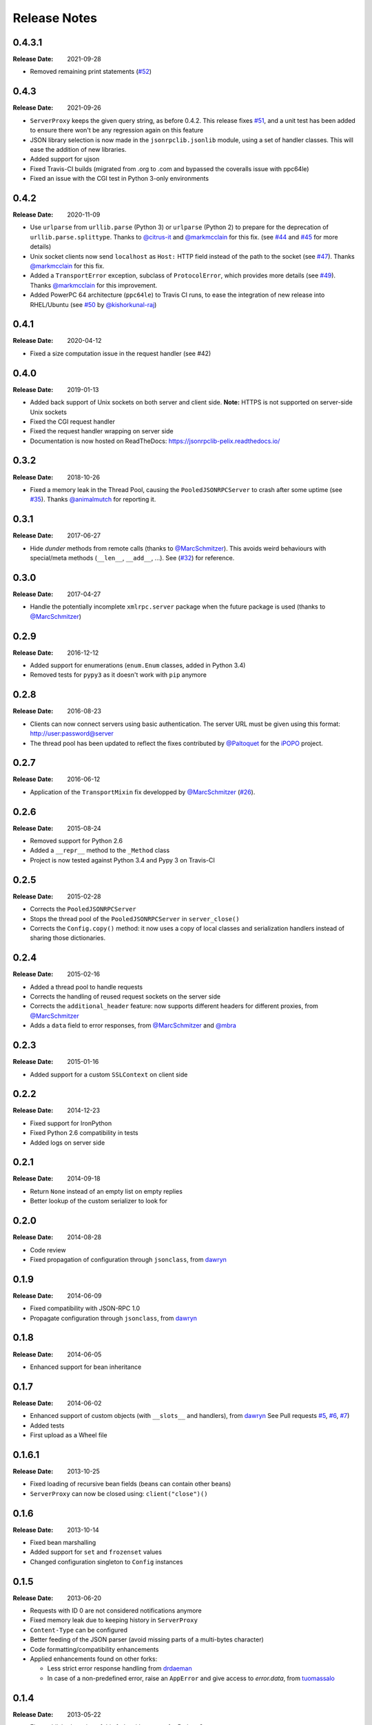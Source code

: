 .. _changelog:

Release Notes
#############

0.4.3.1
=======

:Release Date: 2021-09-28

* Removed remaining print statements
  (`#52 <https://github.com/tcalmant/jsonrpclib/issues/52>`_)


0.4.3
=====

:Release Date: 2021-09-26

* ``ServerProxy`` keeps the given query string, as before 0.4.2.
  This release fixes `#51 <https://github.com/tcalmant/jsonrpclib/issues/51>`_,
  and a unit test has been added to ensure there won't be any regression again on this feature
* JSON library selection is now made in the ``jsonrpclib.jsonlib`` module,
  using a set of handler classes. This will ease the addition of new libraries.
* Added support for ujson
* Fixed Travis-CI builds (migrated from .org to .com and bypassed the coveralls issue with ppc64le)
* Fixed an issue with the CGI test in Python 3-only environments


0.4.2
=====

:Release Date: 2020-11-09

* Use ``urlparse`` from ``urllib.parse`` (Python 3) or ``urlparse`` (Python 2)
  to prepare for the deprecation of ``urllib.parse.splittype``.
  Thanks to `@citrus-it <https://github.com/citrus-it>`_ and
  `@markmcclain <https://github.com/markmcclain>`_ for this fix.
  (see `#44 <https://github.com/tcalmant/jsonrpclib/pull/44>`_ and
  `#45 <https://github.com/tcalmant/jsonrpclib/pull/45>`_ for more details)
* Unix socket clients now send ``localhost`` as ``Host:`` HTTP field instead of
  the path to the socket
  (see `#47 <https://github.com/tcalmant/jsonrpclib/pull/47>`_).
  Thanks `@markmcclain <https://github.com/markmcclain>`_ for this fix.
* Added a ``TransportError`` exception, subclass of ``ProtocolError``, which
  provides more details
  (see `#49 <https://github.com/tcalmant/jsonrpclib/pull/49>`_).
  Thanks `@markmcclain <https://github.com/markmcclain>`_ for this improvement.
* Added PowerPC 64 architecture (``ppc64le``) to Travis CI runs, to ease the
  integration of new release into RHEL/Ubuntu (see
  `#50 <https://github.com/tcalmant/jsonrpclib/pull/50>`_ by
  `@kishorkunal-raj <https://github.com/kishorkunal-raj>`_)

0.4.1
=====

:Release Date: 2020-04-12

* Fixed a size computation issue in the request handler (see #42)


0.4.0
=====

:Release Date: 2019-01-13

* Added back support of Unix sockets on both server and client side.
  **Note:** HTTPS is not supported on server-side Unix sockets
* Fixed the CGI request handler
* Fixed the request handler wrapping on server side
* Documentation is now hosted on ReadTheDocs:
  https://jsonrpclib-pelix.readthedocs.io/


0.3.2
=====

:Release Date: 2018-10-26

* Fixed a memory leak in the Thread Pool, causing the ``PooledJSONRPCServer``
  to crash after some uptime
  (see `#35 <https://github.com/tcalmant/jsonrpclib/pull/35>`_).
  Thanks `@animalmutch <https://github.com/animalmutch>`_ for reporting it.


0.3.1
=====

:Release Date: 2017-06-27

* Hide *dunder* methods from remote calls
  (thanks to `@MarcSchmitzer <https://github.com/MarcSchmitzer>`_).
  This avoids weird behaviours with special/meta methods
  (``__len__``, ``__add__``, ...).
  See (`#32 <https://github.com/tcalmant/jsonrpclib/pull/32>`_) for reference.


0.3.0
=====

:Release Date: 2017-04-27

* Handle the potentially incomplete ``xmlrpc.server`` package when the future
  package is used
  (thanks to `@MarcSchmitzer <https://github.com/MarcSchmitzer>`_)


0.2.9
=====

:Release Date: 2016-12-12

* Added support for enumerations (``enum.Enum`` classes, added in Python 3.4)
* Removed tests for ``pypy3`` as it doesn't work with ``pip`` anymore


0.2.8
=====

:Release Date: 2016-08-23

* Clients can now connect servers using basic authentication.
  The server URL must be given using this format: http://user:password@server
* The thread pool has been updated to reflect the fixes contributed by
  `@Paltoquet <https://github.com/Paltoquet>`_ for the
  `iPOPO <https://github.com/tcalmant/ipopo>`_ project.


0.2.7
=====

:Release Date: 2016-06-12

* Application of the ``TransportMixin`` fix developped by
  `@MarcSchmitzer <https://github.com/MarcSchmitzer>`_
  (`#26 <https://github.com/tcalmant/jsonrpclib/pull/26>`_).


0.2.6
=====

:Release Date: 2015-08-24

* Removed support for Python 2.6
* Added a ``__repr__`` method to the ``_Method`` class
* Project is now tested against Python 3.4 and Pypy 3 on Travis-CI


0.2.5
=====

:Release Date: 2015-02-28

* Corrects the ``PooledJSONRPCServer``
* Stops the thread pool of the ``PooledJSONRPCServer`` in ``server_close()``
* Corrects the ``Config.copy()`` method: it now uses a copy of local classes
  and serialization handlers instead of sharing those dictionaries.


0.2.4
=====

:Release Date: 2015-02-16

* Added a thread pool to handle requests
* Corrects the handling of reused request sockets on the server side
* Corrects the ``additional_header`` feature: now supports different headers
  for different proxies, from
  `@MarcSchmitzer <https://github.com/MarcSchmitzer>`_
* Adds a ``data`` field to error responses, from
  `@MarcSchmitzer <https://github.com/MarcSchmitzer>`_ and
  `@mbra <https://github.com/mbra>`_


0.2.3
=====

:Release Date: 2015-01-16

* Added support for a custom ``SSLContext`` on client side


0.2.2
=====

:Release Date: 2014-12-23

* Fixed support for IronPython
* Fixed Python 2.6 compatibility in tests
* Added logs on server side


0.2.1
=====

:Release Date: 2014-09-18

* Return ``None`` instead of an empty list on empty replies
* Better lookup of the custom serializer to look for


0.2.0
=====

:Release Date: 2014-08-28

* Code review
* Fixed propagation of configuration through ``jsonclass``, from
  `dawryn <https://github.com/dawryn>`_


0.1.9
=====

:Release Date: 2014-06-09

* Fixed compatibility with JSON-RPC 1.0
* Propagate configuration through ``jsonclass``, from
  `dawryn <https://github.com/dawryn>`_


0.1.8
=====

:Release Date: 2014-06-05

* Enhanced support for bean inheritance


0.1.7
=====

:Release Date: 2014-06-02

* Enhanced support of custom objects (with ``__slots__`` and handlers), from
  `dawryn <https://github.com/dawryn>`_
  See Pull requests
  `#5 <https://github.com/tcalmant/jsonrpclib/pull/5>`_,
  `#6 <https://github.com/tcalmant/jsonrpclib/pull/6>`_,
  `#7 <https://github.com/tcalmant/jsonrpclib/pull/7>`_)
* Added tests
* First upload as a Wheel file


0.1.6.1
=======

:Release Date: 2013-10-25


* Fixed loading of recursive bean fields (beans can contain other beans)
* ``ServerProxy`` can now be closed using: ``client("close")()``


0.1.6
=====

:Release Date: 2013-10-14

* Fixed bean marshalling
* Added support for ``set`` and ``frozenset`` values
* Changed configuration singleton to ``Config`` instances


0.1.5
=====

:Release Date: 2013-06-20

* Requests with ID 0 are not considered notifications anymore
* Fixed memory leak due to keeping history in ``ServerProxy``
* ``Content-Type`` can be configured
* Better feeding of the JSON parser (avoid missing parts of a multi-bytes
  character)
* Code formatting/compatibility enhancements
* Applied enhancements found on other forks:

  * Less strict error response handling from
    `drdaeman <https://github.com/drdaeman/jsonrpclib>`_
  * In case of a non-predefined error, raise an ``AppError`` and give access
    to *error.data*, from
    `tuomassalo <https://github.com/tuomassalo/jsonrpclib>`_


0.1.4
=====

:Release Date: 2013-05-22

* First published version of this fork, with support for Python 3
* Version number was following the original project one
